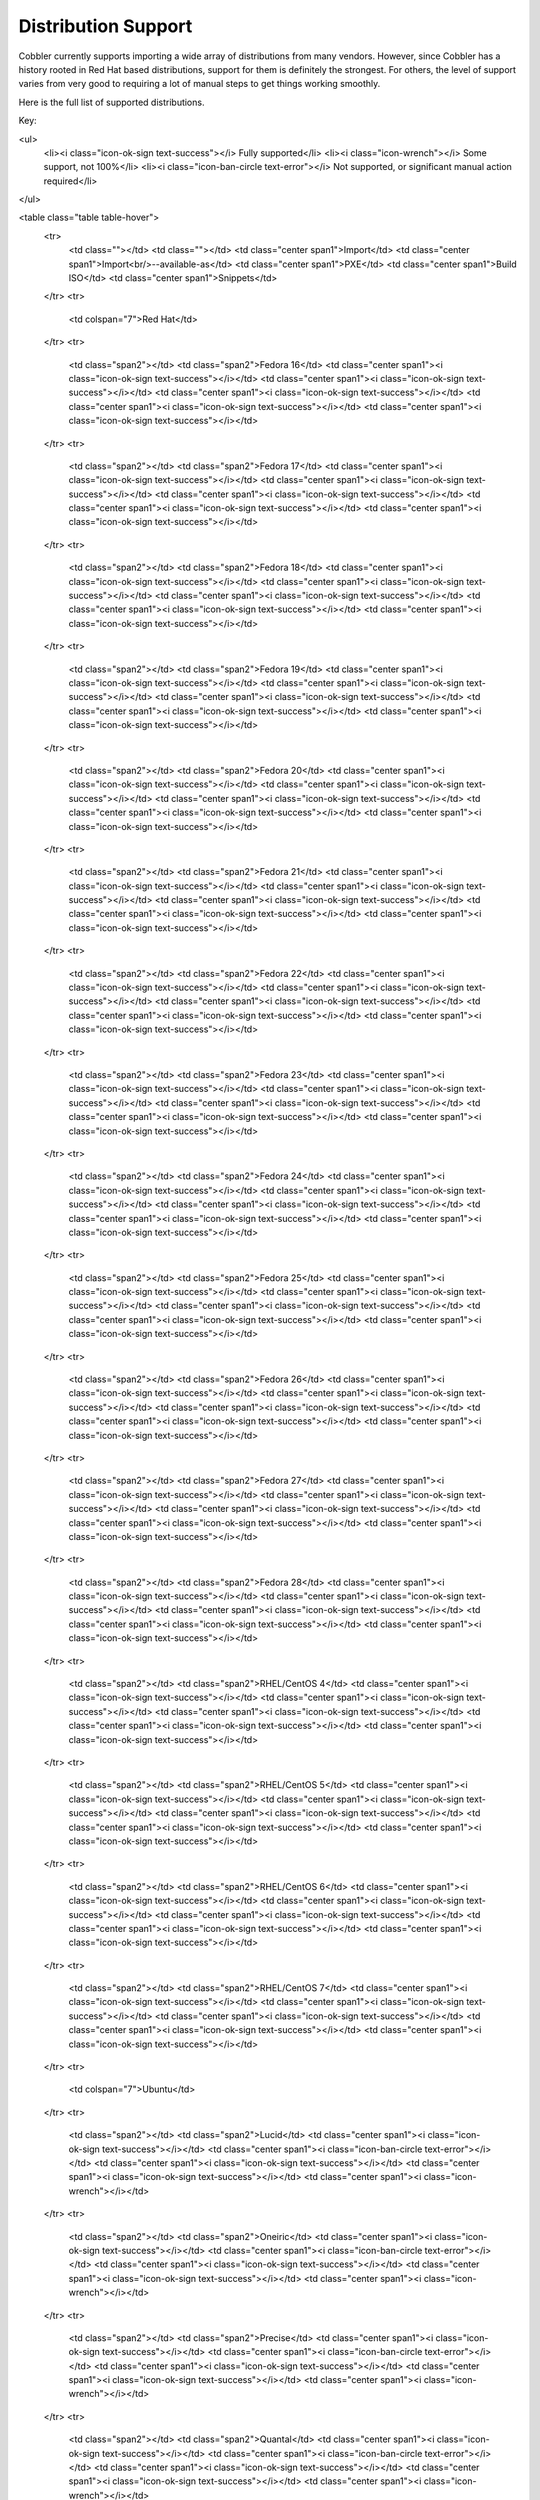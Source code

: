 ********************
Distribution Support
********************

Cobbler currently supports importing a wide array of distributions from many vendors. However, since Cobbler has a
history rooted in Red Hat based distributions, support for them is definitely the strongest. For others, the level of
support varies from very good to requiring a lot of manual steps to get things working smoothly.

Here is the full list of supported distributions.

Key:

<ul>
 <li><i class="icon-ok-sign text-success"></i> Fully supported</li>
 <li><i class="icon-wrench"></i> Some support, not 100%</li>
 <li><i class="icon-ban-circle text-error"></i> Not supported, or significant manual action required</li>
</ul>

<table class="table table-hover">
 <tr>
  <td class=""></td>
  <td class=""></td>
  <td class="center span1">Import</td>
  <td class="center span1">Import<br/>--available-as</td>
  <td class="center span1">PXE</td>
  <td class="center span1">Build ISO</td>
  <td class="center span1">Snippets</td>
 </tr>
 <tr>
  <td colspan="7">Red Hat</td>
 </tr>
 <tr>
  <td class="span2"></td>
  <td class="span2">Fedora 16</td>
  <td class="center span1"><i class="icon-ok-sign text-success"></i></td>
  <td class="center span1"><i class="icon-ok-sign text-success"></i></td>
  <td class="center span1"><i class="icon-ok-sign text-success"></i></td>
  <td class="center span1"><i class="icon-ok-sign text-success"></i></td>
  <td class="center span1"><i class="icon-ok-sign text-success"></i></td>
 </tr>
 <tr>
  <td class="span2"></td>
  <td class="span2">Fedora 17</td>
  <td class="center span1"><i class="icon-ok-sign text-success"></i></td>
  <td class="center span1"><i class="icon-ok-sign text-success"></i></td>
  <td class="center span1"><i class="icon-ok-sign text-success"></i></td>
  <td class="center span1"><i class="icon-ok-sign text-success"></i></td>
  <td class="center span1"><i class="icon-ok-sign text-success"></i></td>
 </tr>
 <tr>
  <td class="span2"></td>
  <td class="span2">Fedora 18</td>
  <td class="center span1"><i class="icon-ok-sign text-success"></i></td>
  <td class="center span1"><i class="icon-ok-sign text-success"></i></td>
  <td class="center span1"><i class="icon-ok-sign text-success"></i></td>
  <td class="center span1"><i class="icon-ok-sign text-success"></i></td>
  <td class="center span1"><i class="icon-ok-sign text-success"></i></td>
 </tr>
 <tr>
  <td class="span2"></td>
  <td class="span2">Fedora 19</td>
  <td class="center span1"><i class="icon-ok-sign text-success"></i></td>
  <td class="center span1"><i class="icon-ok-sign text-success"></i></td>
  <td class="center span1"><i class="icon-ok-sign text-success"></i></td>
  <td class="center span1"><i class="icon-ok-sign text-success"></i></td>
  <td class="center span1"><i class="icon-ok-sign text-success"></i></td>
 </tr>
 <tr>
  <td class="span2"></td>
  <td class="span2">Fedora 20</td>
  <td class="center span1"><i class="icon-ok-sign text-success"></i></td>
  <td class="center span1"><i class="icon-ok-sign text-success"></i></td>
  <td class="center span1"><i class="icon-ok-sign text-success"></i></td>
  <td class="center span1"><i class="icon-ok-sign text-success"></i></td>
  <td class="center span1"><i class="icon-ok-sign text-success"></i></td>
 </tr>
 <tr>
  <td class="span2"></td>
  <td class="span2">Fedora 21</td>
  <td class="center span1"><i class="icon-ok-sign text-success"></i></td>
  <td class="center span1"><i class="icon-ok-sign text-success"></i></td>
  <td class="center span1"><i class="icon-ok-sign text-success"></i></td>
  <td class="center span1"><i class="icon-ok-sign text-success"></i></td>
  <td class="center span1"><i class="icon-ok-sign text-success"></i></td>
 </tr>
 <tr>
  <td class="span2"></td>
  <td class="span2">Fedora 22</td>
  <td class="center span1"><i class="icon-ok-sign text-success"></i></td>
  <td class="center span1"><i class="icon-ok-sign text-success"></i></td>
  <td class="center span1"><i class="icon-ok-sign text-success"></i></td>
  <td class="center span1"><i class="icon-ok-sign text-success"></i></td>
  <td class="center span1"><i class="icon-ok-sign text-success"></i></td>
 </tr>
 <tr>
  <td class="span2"></td>
  <td class="span2">Fedora 23</td>
  <td class="center span1"><i class="icon-ok-sign text-success"></i></td>
  <td class="center span1"><i class="icon-ok-sign text-success"></i></td>
  <td class="center span1"><i class="icon-ok-sign text-success"></i></td>
  <td class="center span1"><i class="icon-ok-sign text-success"></i></td>
  <td class="center span1"><i class="icon-ok-sign text-success"></i></td>
 </tr>
 <tr>
  <td class="span2"></td>
  <td class="span2">Fedora 24</td>
  <td class="center span1"><i class="icon-ok-sign text-success"></i></td>
  <td class="center span1"><i class="icon-ok-sign text-success"></i></td>
  <td class="center span1"><i class="icon-ok-sign text-success"></i></td>
  <td class="center span1"><i class="icon-ok-sign text-success"></i></td>
  <td class="center span1"><i class="icon-ok-sign text-success"></i></td>
 </tr>
 <tr>
  <td class="span2"></td>
  <td class="span2">Fedora 25</td>
  <td class="center span1"><i class="icon-ok-sign text-success"></i></td>
  <td class="center span1"><i class="icon-ok-sign text-success"></i></td>
  <td class="center span1"><i class="icon-ok-sign text-success"></i></td>
  <td class="center span1"><i class="icon-ok-sign text-success"></i></td>
  <td class="center span1"><i class="icon-ok-sign text-success"></i></td>
 </tr>
 <tr>
  <td class="span2"></td>
  <td class="span2">Fedora 26</td>
  <td class="center span1"><i class="icon-ok-sign text-success"></i></td>
  <td class="center span1"><i class="icon-ok-sign text-success"></i></td>
  <td class="center span1"><i class="icon-ok-sign text-success"></i></td>
  <td class="center span1"><i class="icon-ok-sign text-success"></i></td>
  <td class="center span1"><i class="icon-ok-sign text-success"></i></td>
 </tr>
 <tr>
  <td class="span2"></td>
  <td class="span2">Fedora 27</td>
  <td class="center span1"><i class="icon-ok-sign text-success"></i></td>
  <td class="center span1"><i class="icon-ok-sign text-success"></i></td>
  <td class="center span1"><i class="icon-ok-sign text-success"></i></td>
  <td class="center span1"><i class="icon-ok-sign text-success"></i></td>
  <td class="center span1"><i class="icon-ok-sign text-success"></i></td>
 </tr>
 <tr>
  <td class="span2"></td>
  <td class="span2">Fedora 28</td>
  <td class="center span1"><i class="icon-ok-sign text-success"></i></td>
  <td class="center span1"><i class="icon-ok-sign text-success"></i></td>
  <td class="center span1"><i class="icon-ok-sign text-success"></i></td>
  <td class="center span1"><i class="icon-ok-sign text-success"></i></td>
  <td class="center span1"><i class="icon-ok-sign text-success"></i></td>
 </tr>
 <tr>
  <td class="span2"></td>
  <td class="span2">RHEL/CentOS 4</td>
  <td class="center span1"><i class="icon-ok-sign text-success"></i></td>
  <td class="center span1"><i class="icon-ok-sign text-success"></i></td>
  <td class="center span1"><i class="icon-ok-sign text-success"></i></td>
  <td class="center span1"><i class="icon-ok-sign text-success"></i></td>
  <td class="center span1"><i class="icon-ok-sign text-success"></i></td>
 </tr>
 <tr>
  <td class="span2"></td>
  <td class="span2">RHEL/CentOS 5</td>
  <td class="center span1"><i class="icon-ok-sign text-success"></i></td>
  <td class="center span1"><i class="icon-ok-sign text-success"></i></td>
  <td class="center span1"><i class="icon-ok-sign text-success"></i></td>
  <td class="center span1"><i class="icon-ok-sign text-success"></i></td>
  <td class="center span1"><i class="icon-ok-sign text-success"></i></td>
 </tr>
 <tr>
  <td class="span2"></td>
  <td class="span2">RHEL/CentOS 6</td>
  <td class="center span1"><i class="icon-ok-sign text-success"></i></td>
  <td class="center span1"><i class="icon-ok-sign text-success"></i></td>
  <td class="center span1"><i class="icon-ok-sign text-success"></i></td>
  <td class="center span1"><i class="icon-ok-sign text-success"></i></td>
  <td class="center span1"><i class="icon-ok-sign text-success"></i></td>
 </tr>
 <tr>
  <td class="span2"></td>
  <td class="span2">RHEL/CentOS 7</td>
  <td class="center span1"><i class="icon-ok-sign text-success"></i></td>
  <td class="center span1"><i class="icon-ok-sign text-success"></i></td>
  <td class="center span1"><i class="icon-ok-sign text-success"></i></td>
  <td class="center span1"><i class="icon-ok-sign text-success"></i></td>
  <td class="center span1"><i class="icon-ok-sign text-success"></i></td>
 </tr>
 <tr>
  <td colspan="7">Ubuntu</td>
 </tr>
 <tr>
  <td class="span2"></td>
  <td class="span2">Lucid</td>
  <td class="center span1"><i class="icon-ok-sign text-success"></i></td>
  <td class="center span1"><i class="icon-ban-circle text-error"></i></td>
  <td class="center span1"><i class="icon-ok-sign text-success"></i></td>
  <td class="center span1"><i class="icon-ok-sign text-success"></i></td>
  <td class="center span1"><i class="icon-wrench"></i></td>
 </tr>
 <tr>
  <td class="span2"></td>
  <td class="span2">Oneiric</td>
  <td class="center span1"><i class="icon-ok-sign text-success"></i></td>
  <td class="center span1"><i class="icon-ban-circle text-error"></i></td>
  <td class="center span1"><i class="icon-ok-sign text-success"></i></td>
  <td class="center span1"><i class="icon-ok-sign text-success"></i></td>
  <td class="center span1"><i class="icon-wrench"></i></td>
 </tr>
 <tr>
  <td class="span2"></td>
  <td class="span2">Precise</td>
  <td class="center span1"><i class="icon-ok-sign text-success"></i></td>
  <td class="center span1"><i class="icon-ban-circle text-error"></i></td>
  <td class="center span1"><i class="icon-ok-sign text-success"></i></td>
  <td class="center span1"><i class="icon-ok-sign text-success"></i></td>
  <td class="center span1"><i class="icon-wrench"></i></td>
 </tr>
 <tr>
  <td class="span2"></td>
  <td class="span2">Quantal</td>
  <td class="center span1"><i class="icon-ok-sign text-success"></i></td>
  <td class="center span1"><i class="icon-ban-circle text-error"></i></td>
  <td class="center span1"><i class="icon-ok-sign text-success"></i></td>
  <td class="center span1"><i class="icon-ok-sign text-success"></i></td>
  <td class="center span1"><i class="icon-wrench"></i></td>
 </tr>
 <tr>
  <td class="span2"></td>
  <td class="span2">Raring</td>
  <td class="center span1"><i class="icon-ok-sign text-success"></i></td>
  <td class="center span1"><i class="icon-ban-circle text-error"></i></td>
  <td class="center span1"><i class="icon-ok-sign text-success"></i></td>
  <td class="center span1"><i class="icon-ok-sign text-success"></i></td>
  <td class="center span1"><i class="icon-wrench"></i></td>
 </tr>
 <tr>
  <td class="span2"></td>
  <td class="span2">Saucy</td>
  <td class="center span1"><i class="icon-ok-sign text-success"></i></td>
  <td class="center span1"><i class="icon-ban-circle text-error"></i></td>
  <td class="center span1"><i class="icon-ok-sign text-success"></i></td>
  <td class="center span1"><i class="icon-ok-sign text-success"></i></td>
  <td class="center span1"><i class="icon-wrench"></i></td>
 </tr>
 <tr>
  <td class="span2"></td>
  <td class="span2">Trusty</td>
  <td class="center span1"><i class="icon-ok-sign text-success"></i></td>
  <td class="center span1"><i class="icon-ban-circle text-error"></i></td>
  <td class="center span1"><i class="icon-ok-sign text-success"></i></td>
  <td class="center span1"><i class="icon-ok-sign text-success"></i></td>
  <td class="center span1"><i class="icon-wrench"></i></td>
 </tr>
 <tr>
  <td class="span2"></td>
  <td class="span2">Vivid</td>
  <td class="center span1"><i class="icon-ok-sign text-success"></i></td>
  <td class="center span1"><i class="icon-ban-circle text-error"></i></td>
  <td class="center span1"><i class="icon-ok-sign text-success"></i></td>
  <td class="center span1"><i class="icon-ok-sign text-success"></i></td>
  <td class="center span1"><i class="icon-wrench"></i></td>
 </tr>
 <tr>
  <td class="span2"></td>
  <td class="span2">Wily</td>
  <td class="center span1"><i class="icon-ok-sign text-success"></i></td>
  <td class="center span1"><i class="icon-ban-circle text-error"></i></td>
  <td class="center span1"><i class="icon-ok-sign text-success"></i></td>
  <td class="center span1"><i class="icon-ok-sign text-success"></i></td>
  <td class="center span1"><i class="icon-wrench"></i></td>
 </tr>
 <tr>
  <td class="span2"></td>
  <td class="span2">Xenial</td>
  <td class="center span1"><i class="icon-ok-sign text-success"></i></td>
  <td class="center span1"><i class="icon-ban-circle text-error"></i></td>
  <td class="center span1"><i class="icon-ok-sign text-success"></i></td>
  <td class="center span1"><i class="icon-ok-sign text-success"></i></td>
  <td class="center span1"><i class="icon-wrench"></i></td>
 </tr>
 <tr>
  <td class="span2"></td>
  <td class="span2">Yakkety</td>
  <td class="center span1"><i class="icon-ok-sign text-success"></i></td>
  <td class="center span1"><i class="icon-ban-circle text-error"></i></td>
  <td class="center span1"><i class="icon-ok-sign text-success"></i></td>
  <td class="center span1"><i class="icon-ok-sign text-success"></i></td>
  <td class="center span1"><i class="icon-wrench"></i></td>
 </tr>
 <tr>
  <td class="span2"></td>
  <td class="span2">Zesty</td>
  <td class="center span1"><i class="icon-ok-sign text-success"></i></td>
  <td class="center span1"><i class="icon-ban-circle text-error"></i></td>
  <td class="center span1"><i class="icon-ok-sign text-success"></i></td>
  <td class="center span1"><i class="icon-ok-sign text-success"></i></td>
  <td class="center span1"><i class="icon-wrench"></i></td>
 </tr>
 <tr>
  <td class="span2"></td>
  <td class="span2">Artful</td>
  <td class="center span1"><i class="icon-ok-sign text-success"></i></td>
  <td class="center span1"><i class="icon-ban-circle text-error"></i></td>
  <td class="center span1"><i class="icon-ok-sign text-success"></i></td>
  <td class="center span1"><i class="icon-ok-sign text-success"></i></td>
  <td class="center span1"><i class="icon-wrench"></i></td>
 </tr>
 <tr>
  <td class="span2"></td>
  <td class="span2">Bionic</td>
  <td class="center span1"><i class="icon-ok-sign text-success"></i></td>
  <td class="center span1"><i class="icon-ban-circle text-error"></i></td>
  <td class="center span1"><i class="icon-ok-sign text-success"></i></td>
  <td class="center span1"><i class="icon-ok-sign text-success"></i></td>
  <td class="center span1"><i class="icon-wrench"></i></td>
 </tr>
 <tr>
  <td colspan="7">Debian</td>
 </tr>
 <tr>
  <td class="span2"></td>
  <td class="span2">Squeeze</td>
  <td class="center span1"><i class="icon-ok-sign text-success"></i></td>
  <td class="center span1"><i class="icon-ban-circle text-error"></i></td>
  <td class="center span1"><i class="icon-wrench"></i></td>
  <td class="center span1"><i class="icon-ok-sign text-success"></i></td>
  <td class="center span1"><i class="icon-wrench"></i></td>
 </tr>
 <tr>
  <td class="span2"></td>
  <td class="span2">Wheezy</td>
  <td class="center span1"><i class="icon-ok-sign text-success"></i></td>
  <td class="center span1"><i class="icon-ban-circle text-error"></i></td>
  <td class="center span1"><i class="icon-wrench"></i></td>
  <td class="center span1"><i class="icon-ok-sign text-success"></i></td>
  <td class="center span1"><i class="icon-wrench"></i></td>
 </tr>
 <tr>
  <td class="span2"></td>
  <td class="span2">Jessie</td>
  <td class="center span1"><i class="icon-ok-sign text-success"></i></td>
  <td class="center span1"><i class="icon-ban-circle text-error"></i></td>
  <td class="center span1"><i class="icon-wrench"></i></td>
  <td class="center span1"><i class="icon-ok-sign text-success"></i></td>
  <td class="center span1"><i class="icon-wrench"></i></td>
 </tr>
 <tr>
  <td class="span2"></td>
  <td class="span2">Stretch</td>
  <td class="center span1"><i class="icon-ok-sign text-success"></i></td>
  <td class="center span1"><i class="icon-ban-circle text-error"></i></td>
  <td class="center span1"><i class="icon-wrench"></i></td>
  <td class="center span1"><i class="icon-ok-sign text-success"></i></td>
  <td class="center span1"><i class="icon-wrench"></i></td>
 </tr>
 <tr>
  <td colspan="7">SuSE</td>
 </tr>
 <tr>
  <td class="span2"></td>
  <td class="span2">OpenSuSE 11.2</td>
  <td class="center span1"><i class="icon-ok-sign text-success"></i></td>
  <td class="center span1"><i class="icon-ok-sign text-success"></i></td>
  <td class="center span1"><i class="icon-ok-sign text-success"></i></td>
  <td class="center span1"><i class="icon-ok-sign text-success"></i></td>
  <td class="center span1"><i class="icon-wrench"></i></td>
 </tr>
 <tr>
  <td class="span2"></td>
  <td class="span2">OpenSuSE 11.3</td>
  <td class="center span1"><i class="icon-ok-sign text-success"></i></td>
  <td class="center span1"><i class="icon-ok-sign text-success"></i></td>
  <td class="center span1"><i class="icon-ok-sign text-success"></i></td>
  <td class="center span1"><i class="icon-ok-sign text-success"></i></td>
  <td class="center span1"><i class="icon-wrench"></i></td>
 </tr>
 <tr>
  <td class="span2"></td>
  <td class="span2">OpenSuSE 11.4</td>
  <td class="center span1"><i class="icon-ok-sign text-success"></i></td>
  <td class="center span1"><i class="icon-ok-sign text-success"></i></td>
  <td class="center span1"><i class="icon-ok-sign text-success"></i></td>
  <td class="center span1"><i class="icon-ok-sign text-success"></i></td>
  <td class="center span1"><i class="icon-wrench"></i></td>
 </tr>
 <tr>
  <td class="span2"></td>
  <td class="span2">OpenSuSE 12.1</td>
  <td class="center span1"><i class="icon-ok-sign text-success"></i></td>
  <td class="center span1"><i class="icon-ok-sign text-success"></i></td>
  <td class="center span1"><i class="icon-ok-sign text-success"></i></td>
  <td class="center span1"><i class="icon-ok-sign text-success"></i></td>
  <td class="center span1"><i class="icon-wrench"></i></td>
 </tr>
 <tr>
  <td class="span2"></td>
  <td class="span2">OpenSuSE 12.2</td>
  <td class="center span1"><i class="icon-ok-sign text-success"></i></td>
  <td class="center span1"><i class="icon-ok-sign text-success"></i></td>
  <td class="center span1"><i class="icon-ok-sign text-success"></i></td>
  <td class="center span1"><i class="icon-ok-sign text-success"></i></td>
  <td class="center span1"><i class="icon-wrench"></i></td>
 </tr>
 <tr>
  <td class="span2"></td>
  <td class="span2">OpenSuSE 12.3</td>
  <td class="center span1"><i class="icon-ok-sign text-success"></i></td>
  <td class="center span1"><i class="icon-ok-sign text-success"></i></td>
  <td class="center span1"><i class="icon-ok-sign text-success"></i></td>
  <td class="center span1"><i class="icon-ok-sign text-success"></i></td>
  <td class="center span1"><i class="icon-wrench"></i></td>
 </tr>
 <tr>
  <td class="span2"></td>
  <td class="span2">OpenSuSE 13.1</td>
  <td class="center span1"><i class="icon-ok-sign text-success"></i></td>
  <td class="center span1"><i class="icon-ok-sign text-success"></i></td>
  <td class="center span1"><i class="icon-ok-sign text-success"></i></td>
  <td class="center span1"><i class="icon-ok-sign text-success"></i></td>
  <td class="center span1"><i class="icon-wrench"></i></td>
 </tr>
 <tr>
  <td class="span2"></td>
  <td class="span2">OpenSuSE 13.2</td>
  <td class="center span1"><i class="icon-ok-sign text-success"></i></td>
  <td class="center span1"><i class="icon-ok-sign text-success"></i></td>
  <td class="center span1"><i class="icon-ok-sign text-success"></i></td>
  <td class="center span1"><i class="icon-ok-sign text-success"></i></td>
  <td class="center span1"><i class="icon-wrench"></i></td>
 </tr>
 <tr>
  <td class="span2"></td>
  <td class="span2">SLES 10 sp4</td>
  <td class="center span1"><i class="icon-ok-sign text-success"></i></td>
  <td class="center span1"><i class="icon-ok-sign text-success"></i></td>
  <td class="center span1"><i class="icon-ok-sign text-success"></i></td>
  <td class="center span1"><i class="icon-ok-sign text-success"></i></td>
  <td class="center span1"><i class="icon-wrench"></i></td>
 </tr>
 <tr>
  <td class="span2"></td>
  <td class="span2">SLES 11</td>
  <td class="center span1"><i class="icon-ok-sign text-success"></i></td>
  <td class="center span1"><i class="icon-ok-sign text-success"></i></td>
  <td class="center span1"><i class="icon-ok-sign text-success"></i></td>
  <td class="center span1"><i class="icon-ok-sign text-success"></i></td>
  <td class="center span1"><i class="icon-wrench"></i></td>
 </tr>
 <tr>
  <td class="span2"></td>
  <td class="span2">SLES 11 sp1</td>
  <td class="center span1"><i class="icon-ok-sign text-success"></i></td>
  <td class="center span1"><i class="icon-ok-sign text-success"></i></td>
  <td class="center span1"><i class="icon-ok-sign text-success"></i></td>
  <td class="center span1"><i class="icon-ok-sign text-success"></i></td>
  <td class="center span1"><i class="icon-wrench"></i></td>
 </tr>
 <tr>
  <td class="span2"></td>
  <td class="span2">SLES 11 sp2</td>
  <td class="center span1"><i class="icon-ok-sign text-success"></i></td>
  <td class="center span1"><i class="icon-ok-sign text-success"></i></td>
  <td class="center span1"><i class="icon-ok-sign text-success"></i></td>
  <td class="center span1"><i class="icon-ok-sign text-success"></i></td>
  <td class="center span1"><i class="icon-wrench"></i></td>
 </tr>
 <tr>
  <td class="span2"></td>
  <td class="span2">SLES 11 sp3</td>
  <td class="center span1"><i class="icon-ok-sign text-success"></i></td>
  <td class="center span1"><i class="icon-ok-sign text-success"></i></td>
  <td class="center span1"><i class="icon-ok-sign text-success"></i></td>
  <td class="center span1"><i class="icon-ok-sign text-success"></i></td>
  <td class="center span1"><i class="icon-wrench"></i></td>
 </tr>
 <tr>
  <td class="span2"></td>
  <td class="span2">SLES 11 sp4</td>
  <td class="center span1"><i class="icon-ok-sign text-success"></i></td>
  <td class="center span1"><i class="icon-ok-sign text-success"></i></td>
  <td class="center span1"><i class="icon-ok-sign text-success"></i></td>
  <td class="center span1"><i class="icon-ok-sign text-success"></i></td>
  <td class="center span1"><i class="icon-wrench"></i></td>
 </tr>
 <tr>
  <td class="span2"></td>
  <td class="span2">SLES 12</td>
  <td class="center span1"><i class="icon-ok-sign text-success"></i></td>
  <td class="center span1"><i class="icon-ok-sign text-success"></i></td>
  <td class="center span1"><i class="icon-ok-sign text-success"></i></td>
  <td class="center span1"><i class="icon-ok-sign text-success"></i></td>
  <td class="center span1"><i class="icon-wrench"></i></td>
 </tr>
 <tr>
  <td class="span2"></td>
  <td class="span2">SLES 12 SP1</td>
  <td class="center span1"><i class="icon-ok-sign text-success"></i></td>
  <td class="center span1"><i class="icon-ok-sign text-success"></i></td>
  <td class="center span1"><i class="icon-ok-sign text-success"></i></td>
  <td class="center span1"><i class="icon-ok-sign text-success"></i></td>
  <td class="center span1"><i class="icon-wrench"></i></td>
 </tr>
 <tr>
  <td class="span2"></td>
  <td class="span2">SLES 12 SP2</td>
  <td class="center span1"><i class="icon-ok-sign text-success"></i></td>
  <td class="center span1"><i class="icon-ok-sign text-success"></i></td>
  <td class="center span1"><i class="icon-ok-sign text-success"></i></td>
  <td class="center span1"><i class="icon-ok-sign text-success"></i></td>
  <td class="center span1"><i class="icon-wrench"></i></td>
 </tr>
 <tr>
  <td colspan="7">VMware</td>
 </tr>
 <tr>
  <td class="span2"></td>
  <td class="span2">ESX 4</td>
  <td class="center span1"><i class="icon-ok-sign text-success"></i></td>
  <td class="center span1"><i class="icon-ban-circle text-error"></i></td>
  <td class="center span1"><i class="icon-ok-sign text-success"></i></td>
  <td class="center span1"><i class="icon-ok-sign text-success"></i></td>
  <td class="center span1"><i class="icon-wrench"></i></td>
 </tr>
 <tr>
  <td class="span2"></td>
  <td class="span2">ESXi 4</td>
  <td class="center span1"><i class="icon-ok-sign text-success"></i></td>
  <td class="center span1"><i class="icon-ban-circle text-error"></i></td>
  <td class="center span1"><i class="icon-ok-sign text-success"></i></td>
  <td class="center span1"><i class="icon-ban-circle text-error"></i></td>
  <td class="center span1"><i class="icon-ban-circle text-error"></i></td>
 </tr>
 <tr>
  <td class="span2"></td>
  <td class="span2">ESXi 5</td>
  <td class="center span1"><i class="icon-ok-sign text-success"></i></td>
  <td class="center span1"><i class="icon-ban-circle text-error"></i></td>
  <td class="center span1"><i class="icon-wrench"></i></td>
  <td class="center span1"><i class="icon-ban-circle text-error"></i></td>
  <td class="center span1"><i class="icon-ban-circle text-error"></i></td>
 </tr>
 <tr>
  <td class="span2"></td>
  <td class="span2">ESXi 5.1</td>
  <td class="center span1"><i class="icon-ok-sign text-success"></i></td>
  <td class="center span1"><i class="icon-ban-circle text-error"></i></td>
  <td class="center span1"><i class="icon-wrench"></i></td>
  <td class="center span1"><i class="icon-ban-circle text-error"></i></td>
  <td class="center span1"><i class="icon-ban-circle text-error"></i></td>
 </tr>
 <tr>
  <td class="span2"></td>
  <td class="span2">ESXi 5.5</td>
  <td class="center span1"><i class="icon-ok-sign text-success"></i></td>
  <td class="center span1"><i class="icon-ban-circle text-error"></i></td>
  <td class="center span1"><i class="icon-wrench"></i></td>
  <td class="center span1"><i class="icon-ban-circle text-error"></i></td>
  <td class="center span1"><i class="icon-ban-circle text-error"></i></td>
 </tr>
 <tr>
  <td class="span2"></td>
  <td class="span2">ESXi 6.0</td>
  <td class="center span1"><i class="icon-ok-sign text-success"></i></td>
  <td class="center span1"><i class="icon-ban-circle text-error"></i></td>
  <td class="center span1"><i class="icon-wrench"></i></td>
  <td class="center span1"><i class="icon-ban-circle text-error"></i></td>
  <td class="center span1"><i class="icon-ban-circle text-error"></i></td>
 </tr>
 <tr>
  <td class="span2"></td>
  <td class="span2">ESXi 6.5</td>
  <td class="center span1"><i class="icon-ok-sign text-success"></i></td>
  <td class="center span1"><i class="icon-ban-circle text-error"></i></td>
  <td class="center span1"><i class="icon-wrench"></i></td>
  <td class="center span1"><i class="icon-ban-circle text-error"></i></td>
  <td class="center span1"><i class="icon-ban-circle text-error"></i></td>
 </tr>
 <tr>
  <td colspan="7">FreeBSD</td>
 </tr>
 <tr>
  <td class="span2"></td>
  <td class="span2">8.2</td>
  <td class="center span1"><i class="icon-ok-sign text-success"></i></td>
  <td class="center span1"><i class="icon-ban-circle text-error"></i></td>
  <td class="center span1"><i class="icon-wrench"></i></td>
  <td class="center span1"><i class="icon-ban-circle text-error"></i></td>
  <td class="center span1"><i class="icon-ban-circle text-error"></i></td>
 </tr>
 <tr>
  <td class="span2"></td>
  <td class="span2">8.3</td>
  <td class="center span1"><i class="icon-ok-sign text-success"></i></td>
  <td class="center span1"><i class="icon-ban-circle text-error"></i></td>
  <td class="center span1"><i class="icon-wrench"></i></td>
  <td class="center span1"><i class="icon-ban-circle text-error"></i></td>
  <td class="center span1"><i class="icon-ban-circle text-error"></i></td>
 </tr>
 <tr>
  <td class="span2"></td>
  <td class="span2">8.4</td>
  <td class="center span1"><i class="icon-ok-sign text-success"></i></td>
  <td class="center span1"><i class="icon-ban-circle text-error"></i></td>
  <td class="center span1"><i class="icon-wrench"></i></td>
  <td class="center span1"><i class="icon-ban-circle text-error"></i></td>
  <td class="center span1"><i class="icon-ban-circle text-error"></i></td>
 </tr>
 <tr>
  <td class="span2"></td>
  <td class="span2">9.0</td>
  <td class="center span1"><i class="icon-ok-sign text-success"></i></td>
  <td class="center span1"><i class="icon-ban-circle text-error"></i></td>
  <td class="center span1"><i class="icon-wrench"></i></td>
  <td class="center span1"><i class="icon-ban-circle text-error"></i></td>
  <td class="center span1"><i class="icon-ban-circle text-error"></i></td>
 </tr>
 <tr>
  <td class="span2"></td>
  <td class="span2">9.1</td>
  <td class="center span1"><i class="icon-ok-sign text-success"></i></td>
  <td class="center span1"><i class="icon-ban-circle text-error"></i></td>
  <td class="center span1"><i class="icon-wrench"></i></td>
  <td class="center span1"><i class="icon-ban-circle text-error"></i></td>
  <td class="center span1"><i class="icon-ban-circle text-error"></i></td>
 </tr>
 <tr>
  <td class="span2"></td>
  <td class="span2">9.2</td>
  <td class="center span1"><i class="icon-ok-sign text-success"></i></td>
  <td class="center span1"><i class="icon-ban-circle text-error"></i></td>
  <td class="center span1"><i class="icon-wrench"></i></td>
  <td class="center span1"><i class="icon-ban-circle text-error"></i></td>
  <td class="center span1"><i class="icon-ban-circle text-error"></i></td>
 </tr>
 <tr>
  <td class="span2"></td>
  <td class="span2">9.3</td>
  <td class="center span1"><i class="icon-ok-sign text-success"></i></td>
  <td class="center span1"><i class="icon-ban-circle text-error"></i></td>
  <td class="center span1"><i class="icon-wrench"></i></td>
  <td class="center span1"><i class="icon-ban-circle text-error"></i></td>
  <td class="center span1"><i class="icon-ban-circle text-error"></i></td>
 </tr>
 <tr>
  <td class="span2"></td>
  <td class="span2">10.0</td>
  <td class="center span1"><i class="icon-ok-sign text-success"></i></td>
  <td class="center span1"><i class="icon-ban-circle text-error"></i></td>
  <td class="center span1"><i class="icon-wrench"></i></td>
  <td class="center span1"><i class="icon-ban-circle text-error"></i></td>
  <td class="center span1"><i class="icon-ban-circle text-error"></i></td>
 </tr>
 <tr>
  <td class="span2"></td>
  <td class="span2">10.1</td>
  <td class="center span1"><i class="icon-ok-sign text-success"></i></td>
  <td class="center span1"><i class="icon-ban-circle text-error"></i></td>
  <td class="center span1"><i class="icon-wrench"></i></td>
  <td class="center span1"><i class="icon-ban-circle text-error"></i></td>
  <td class="center span1"><i class="icon-ban-circle text-error"></i></td>
 </tr>
 <tr>
  <td class="span2"></td>
  <td class="span2">10.2</td>
  <td class="center span1"><i class="icon-ok-sign text-success"></i></td>
  <td class="center span1"><i class="icon-ban-circle text-error"></i></td>
  <td class="center span1"><i class="icon-wrench"></i></td>
  <td class="center span1"><i class="icon-ban-circle text-error"></i></td>
  <td class="center span1"><i class="icon-ban-circle text-error"></i></td>
 </tr>
 <tr>
  <td class="span2"></td>
  <td class="span2">10.3</td>
  <td class="center span1"><i class="icon-ok-sign text-success"></i></td>
  <td class="center span1"><i class="icon-ban-circle text-error"></i></td>
  <td class="center span1"><i class="icon-wrench"></i></td>
  <td class="center span1"><i class="icon-ban-circle text-error"></i></td>
  <td class="center span1"><i class="icon-ban-circle text-error"></i></td>
 </tr>
 <tr>
  <td class="span2"></td>
  <td class="span2">11</td>
  <td class="center span1"><i class="icon-ok-sign text-success"></i></td>
  <td class="center span1"><i class="icon-ban-circle text-error"></i></td>
  <td class="center span1"><i class="icon-wrench"></i></td>
  <td class="center span1"><i class="icon-ban-circle text-error"></i></td>
  <td class="center span1"><i class="icon-ban-circle text-error"></i></td>
 </tr>

 <tr>
  <td colspan="7">Xen</td>
 </tr>
 <tr>
  <td class="span2"></td>
  <td class="span2">XCP 1.6</td>
  <td class="center span1"><i class="icon-ok-sign text-success"></i></td>
  <td class="center span1"><i class="icon-ban-circle text-error"></i></td>
  <td class="center span1"><i class="icon-wrench"></i></td>
  <td class="center span1"><i class="icon-ban-circle text-error"></i></td>
  <td class="center span1"><i class="icon-ban-circle text-error"></i></td>
 </tr>
 <tr>
  <td class="span2"></td>
  <td class="span2">XenServer 6.2</td>
  <td class="center span1"><i class="icon-ok-sign text-success"></i></td>
  <td class="center span1"><i class="icon-ban-circle text-error"></i></td>
  <td class="center span1"><i class="icon-wrench"></i></td>
  <td class="center span1"><i class="icon-ban-circle text-error"></i></td>
  <td class="center span1"><i class="icon-ban-circle text-error"></i></td>
 </tr>
 <tr>
  <td class="span2"></td>
  <td class="span2">XenServer 6.5</td>
  <td class="center span1"><i class="icon-ok-sign text-success"></i></td>
  <td class="center span1"><i class="icon-ban-circle text-error"></i></td>
  <td class="center span1"><i class="icon-wrench"></i></td>
  <td class="center span1"><i class="icon-ban-circle text-error"></i></td>
  <td class="center span1"><i class="icon-ban-circle text-error"></i></td>
 </tr>
 <tr>
  <td class="span2"></td>
  <td class="span2">XenServer 7.0</td>
  <td class="center span1"><i class="icon-ok-sign text-success"></i></td>
  <td class="center span1"><i class="icon-ban-circle text-error"></i></td>
  <td class="center span1"><i class="icon-wrench"></i></td>
  <td class="center span1"><i class="icon-ban-circle text-error"></i></td>
  <td class="center span1"><i class="icon-ban-circle text-error"></i></td>
 </tr>
 <tr>
  <td class="span2"></td>
  <td class="span2">XenServer 7.1</td>
  <td class="center span1"><i class="icon-ok-sign text-success"></i></td>
  <td class="center span1"><i class="icon-ban-circle text-error"></i></td>
  <td class="center span1"><i class="icon-wrench"></i></td>
  <td class="center span1"><i class="icon-ban-circle text-error"></i></td>
  <td class="center span1"><i class="icon-ban-circle text-error"></i></td>
 </tr>
 <tr>
  <td colspan="7">Nexenta</td>
 </tr>
 <tr>
  <td class="span2"></td>
  <td class="span2">Nexenta 4</td>
  <td class="center span1"><i class="icon-ok-sign text-success"></i></td>
  <td class="center span1"><i class="icon-ban-circle text-error"></i></td>
  <td class="center span1"><i class="icon-wrench"></i></td>
  <td class="center span1"><i class="icon-ban-circle text-error"></i></td>
  <td class="center span1"><i class="icon-ban-circle text-error"></i></td>
 </tr>


</table>

<div class="alert alert-info alert-block">
    <b>Note:</b> This list does not include support for images, which can be just about any OS.
</div>

